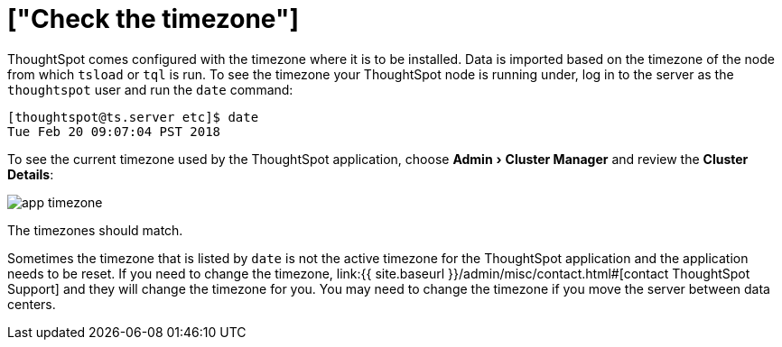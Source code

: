 = ["Check the timezone"]
:experimental:
:last_updated: 11/18/2019
:permalink: /:collection/:path.html
:sidebar: mydoc_sidebar
:summary: Learn how to check the timezone your ThoughtSpot installation is running on.

ThoughtSpot comes configured with the timezone where it is to be installed.
Data is imported based on the timezone of the node from which `tsload` or `tql` is run.
To see the timezone your ThoughtSpot node is running under, log in to the server as the `thoughtspot` user and run the `date` command:

----
[thoughtspot@ts.server etc]$ date
Tue Feb 20 09:07:04 PST 2018
----

To see the current timezone used by the ThoughtSpot application, choose menu:Admin[Cluster Manager] and review the *Cluster Details*:

image::app-timezone.png[]

The timezones should match.

Sometimes the timezone that is listed by `date` is not the active timezone for the ThoughtSpot application and the application needs to be reset.
If you need to change the timezone, link:{{ site.baseurl }}/admin/misc/contact.html#[contact ThoughtSpot Support] and they will change the timezone for you.
You may need to change the timezone if you move the server between data centers.
